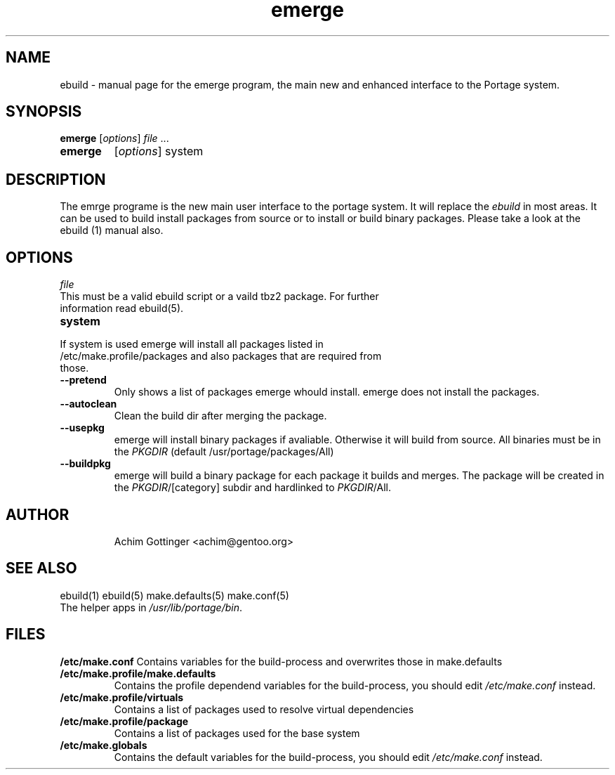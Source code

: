.TH emerge "1" "May 2001" "portage 1.5" 
.SH NAME
ebuild \- manual page for the emerge program, the main new and enhanced interface to the Portage system. 
.SH SYNOPSIS
.B emerge
[\fIoptions\fR] \fIfile\fR ...
.TP
.B emerge
[\fIoptions\fR] system
.SH DESCRIPTION
The emrge programe is the new main user interface to the portage system. It will
replace the \fIebuild\fR in most areas. It can be used to build install packages
from source or to install or build binary packages. Please take a look at the
ebuild (1) manual also.
.PP
.SH OPTIONS 
\fIfile\fR
.TP
This must be a valid ebuild script or a vaild tbz2 package. For further information read ebuild(5).
.TP
\fBsystem\fR
.TP
If system is used emerge will install all packages listed in /etc/make.profile/packages and also packages that are required from those.
.TP
\fB--pretend\fR 
Only shows a list of packages emerge whould install. emerge does not install the
packages.
.TP
\fB--autoclean\fR
Clean the build dir after merging the package.
.TP
\fB--usepkg\fR
emerge will install binary packages if avaliable. Otherwise it will build
from source. All binaries must be in the \fIPKGDIR\fR (default /usr/portage/packages/All)
.TP
\fB--buildpkg\fR
emerge will build a binary package for each package it builds and merges.
The package will be created in the \fIPKGDIR\fR/[category] subdir and
hardlinked to \fIPKGDIR\fR/All.
.TP
.SH AUTHOR
Achim Gottinger <achim@gentoo.org>
.SH "SEE ALSO"
ebuild(1) ebuild(5) make.defaults(5) make.conf(5)
.TP
The helper apps in \fI/usr/lib/portage/bin\fR.
.SH FILES
\fB/etc/make.conf\fR 
Contains variables for the build-process and 
overwrites those in make.defaults
.TP
\fB/etc/make.profile/make.defaults\fR
Contains the profile dependend variables for the build-process,
you should edit \fI/etc/make.conf\fR instead.
.TP
\fB/etc/make.profile/virtuals\fR 
Contains a list of packages used to resolve virtual dependencies
.TP
\fB/etc/make.profile/package\fR
Contains a list of packages used for the base system
.TP
\fB/etc/make.globals\fR 
Contains the default variables for the build-process, 
you should edit \fI/etc/make.conf\fR instead.
.TP
